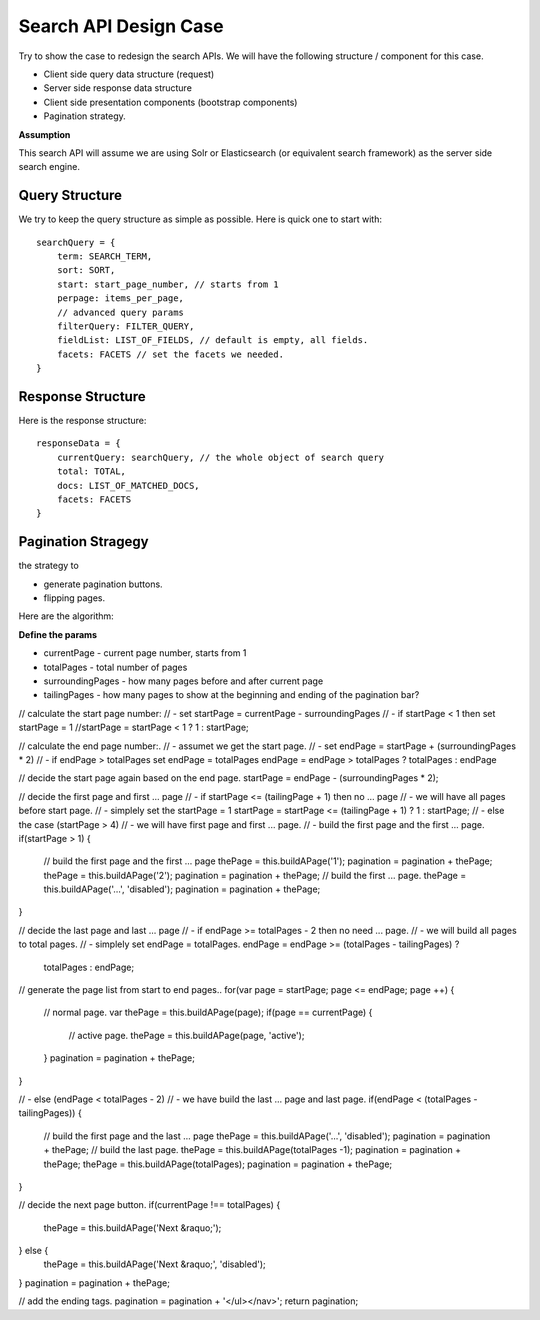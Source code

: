 Search API Design Case
======================

Try to show the case to redesign the search APIs.
We will have the following structure / component for this case.

- Client side query data structure (request)
- Server side response data structure
- Client side presentation components (bootstrap components)
- Pagination strategy.

**Assumption**

This search API will assume we are using Solr or Elasticsearch
(or equivalent search framework) as the server side search engine.

Query Structure
---------------

We try to keep the query structure as simple as possible.
Here is quick one to start with::

  searchQuery = {
      term: SEARCH_TERM,
      sort: SORT,
      start: start_page_number, // starts from 1
      perpage: items_per_page,
      // advanced query params
      filterQuery: FILTER_QUERY,
      fieldList: LIST_OF_FIELDS, // default is empty, all fields.
      facets: FACETS // set the facets we needed.
  }

Response Structure
------------------

Here is the response structure::

  responseData = {
      currentQuery: searchQuery, // the whole object of search query
      total: TOTAL,
      docs: LIST_OF_MATCHED_DOCS,
      facets: FACETS
  }

Pagination Stragegy
-------------------

the strategy to 

- generate pagination buttons.
- flipping pages.

Here are the algorithm:

**Define the params**

- currentPage - current page number, starts from 1
- totalPages - total number of pages
- surroundingPages - how many pages before and after current page
- tailingPages - how many pages to show at 
  the beginning and ending of the pagination bar?

// calculate the start page number:
// - set startPage = currentPage - surroundingPages
// - if startPage < 1 then set startPage = 1
//startPage = startPage < 1 ? 1 : startPage;

// calculate the end page number:.
// - assumet we get the start page.
// - set endPage = startPage + (surroundingPages * 2)
// - if endPage > totalPages set endPage = totalPages
endPage = endPage > totalPages ? totalPages : endPage

// decide the start page again based on the end page.
startPage = endPage - (surroundingPages * 2);

// decide the first page and first ... page
// - if startPage <= (tailingPage + 1) then no ... page
//   - we will have all pages before start page.
//   - simplely set the startPage = 1
startPage = startPage <= (tailingPage + 1) ? 1 : startPage;
// - else the case (startPage > 4)
//   - we will have first page and first ... page.
//   - build the first page and the first ... page.
if(startPage > 1) {
    // build the first page and the first ... page
    thePage = this.buildAPage('1');
    pagination = pagination + thePage;
    thePage = this.buildAPage('2');
    pagination = pagination + thePage;
    // build the first ... page.
    thePage = this.buildAPage('...', 'disabled');
    pagination = pagination + thePage;
}

// decide the last page and last ... page
// - if endPage >= totalPages - 2 then no need ... page.
//   - we will build all pages to total pages.
//   - simplely set endPage = totalPages.
endPage = endPage >= (totalPages - tailingPages) ? 
          totalPages : endPage;

// generate the page list from start to end pages..
for(var page = startPage; page <= endPage; page ++) {

    // normal page.
    var thePage = this.buildAPage(page);
    if(page == currentPage) {
        // active page.
        thePage = this.buildAPage(page, 'active');
    }
    pagination = pagination + thePage;
}

// - else (endPage < totalPages - 2)
//   - we have build the last ... page and last page.
if(endPage < (totalPages - tailingPages)) {

    // build the first page and the last ... page
    thePage = this.buildAPage('...', 'disabled');
    pagination = pagination + thePage;
    // build the last page.
    thePage = this.buildAPage(totalPages -1);
    pagination = pagination + thePage;
    thePage = this.buildAPage(totalPages);
    pagination = pagination + thePage;
}

// decide the next page button.
if(currentPage !== totalPages) { 
    thePage = this.buildAPage('Next &raquo;');
} else {
    thePage = this.buildAPage('Next &raquo;', 'disabled');
}
pagination = pagination + thePage;

// add the ending tags.
pagination = pagination + '</ul></nav>';
return pagination;
